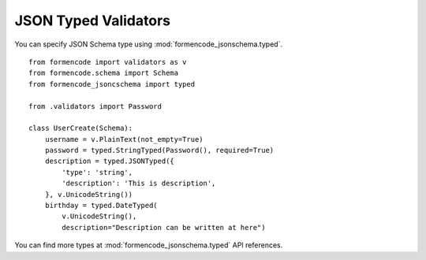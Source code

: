 JSON Typed Validators
=====================

You can specify JSON Schema type using :mod:`formencode_jsonschema.typed`. ::

    from formencode import validators as v
    from formencode.schema import Schema
    from formencode_jsoncschema import typed

    from .validators import Password

    class UserCreate(Schema):
        username = v.PlainText(not_empty=True)
        password = typed.StringTyped(Password(), required=True)
        description = typed.JSONTyped({
            'type': 'string',
            'description': 'This is description',
        }, v.UnicodeString())
        birthday = typed.DateTyped(
            v.UnicodeString(),
            description="Description can be written at here")

You can find more types at :mod:`formencode_jsonschema.typed` API references.
